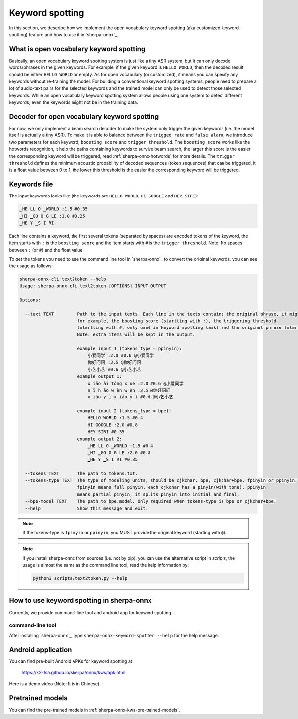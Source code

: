 .. _sherpa-onnx-keyword-spotting:

Keyword spotting
================

In this section, we describe how we implement the open vocabulary keyword spotting (aka customized keyword spotting)
feature and how to use it in `sherpa-onnx`_.

What is open vocabulary keyword spotting
----------------------------------------

Basically, an open vocabulary keyword spotting system is just like a tiny ASR system, but it can only decode words/phrases
in the given keywords. For example, if the given keyword is ``HELLO WORLD``, then the decoded result should be either
``HELLO WORLD`` or empty. As for open vocabulary (or customized), it means you can specify any keywords without re-training
the model. For building a conventional keyword spotting systems, people need to prepare a lot of audio-text pairs for the selected keywords
and the trained model can only be used to detect those selected keywords.
While an open vocabulary keyword spotting system allows people using one system to detect different keywords, even the keywords
might not be in the training data.


Decoder for open vocabulary keyword spotting
--------------------------------------------

For now, we only implement a beam search decoder to make the system only trigger the given keywords (i.e. the model itself is actually a tiny ASR).
To make it is able to balance between the ``trigged rate`` and ``false alarm``, we introduce two parameters for each keyword, ``boosting score``
and ``trigger threshold``.  The ``boosting score`` works like the hotwords recognition, it help the paths containing keywords to survive beam
search, the larger this score is the easier the corresponding keyword will be triggered, read :ref:`sherpa-onnx-hotwords` for more details.
The ``trigger threshold`` defines the minimum acoustic probability of decoded sequences (token sequences) that can be triggered, it is a float
value between 0 to 1, the lower this threshold is the easier the corresponding keyword will be triggered.

Keywords file
-------------

The input keywords looks like (the keywords are ``HELLO WORLD``, ``HI GOOGLE`` and ``HEY SIRI``):

.. code-block::

   ▁HE LL O ▁WORLD :1.5 #0.35
   ▁HI ▁GO O G LE :1.0 #0.25
   ▁HE Y ▁S I RI

Each line contains a keyword, the first several tokens (separated by spaces) are encoded tokens of the keyword, the item starts with ``:`` is the ``boosting score`` and the item starts with ``#`` is the ``trigger threshold``. Note: No spaces between ``:`` (or ``#``) and the float value.

To get the tokens you need to use the command line tool in `sherpa-onnx`_ to convert the original keywords, you can see the
usage as follows:

.. code-block::

   sherpa-onnx-cli text2token --help
   Usage: sherpa-onnx-cli text2token [OPTIONS] INPUT OUTPUT

   Options:

     --text TEXT         Path to the input texts. Each line in the texts contains the original phrase, it might also contain some extra items,
                         for example, the boosting score (startting with :), the triggering threshold
                         (startting with #, only used in keyword spotting task) and the original phrase (startting with @).
                         Note: extra items will be kept in the output.

                         example input 1 (tokens_type = ppinyin):
                             小爱同学 :2.0 #0.6 @小爱同学
                             你好问问 :3.5 @你好问问
                             小艺小艺 #0.6 @小艺小艺
                         example output 1:
                             x iǎo ài tóng x ué :2.0 #0.6 @小爱同学
                             n ǐ h ǎo w èn w èn :3.5 @你好问问
                             x iǎo y ì x iǎo y ì #0.6 @小艺小艺

                         example input 2 (tokens_type = bpe):
                             HELLO WORLD :1.5 #0.4
                             HI GOOGLE :2.0 #0.8
                             HEY SIRI #0.35
                         example output 2:
                             ▁HE LL O ▁WORLD :1.5 #0.4
                             ▁HI ▁GO O G LE :2.0 #0.8
                             ▁HE Y ▁S I RI #0.35

     --tokens TEXT       The path to tokens.txt.
     --tokens-type TEXT  The type of modeling units, should be cjkchar, bpe, cjkchar+bpe, fpinyin or ppinyin.
                         fpinyin means full pinyin, each cjkchar has a pinyin(with tone). ppinyin
                         means partial pinyin, it splits pinyin into initial and final,
     --bpe-model TEXT    The path to bpe.model. Only required when tokens-type is bpe or cjkchar+bpe.
     --help              Show this message and exit.

.. note::

   If the tokens-type is ``fpinyin`` or ``ppinyin``, you MUST provide the original keyword (starting with ``@``).

.. note::

   If you install sherpa-onnx from sources (i.e. not by pip), you can use the
   alternative script in `scripts`, the usage is almost the same as the command
   line tool, read the help information by:

   .. code-block::

     python3 scripts/text2token.py --help


How to use keyword spotting in sherpa-onnx
------------------------------------------

Currently, we provide command-line tool and android app for keyword spotting.


command-line tool
~~~~~~~~~~~~~~~~~

After installing `sherpa-onnx`_, type ``sherpa-onnx-keyword-spotter --help`` for the help message.



Android application
-------------------

You can find pre-built Android APKs for keyword spotting at

  `<https://k2-fsa.github.io/sherpa/onnx/kws/apk.html>`_

Here is a demo video (Note: It is in Chinese).

.. raw:: html

   <iframe src="//player.bilibili.com/player.html?aid=326175636&bvid=BV1Nw411J7K6&cid=1405110216&p=1" scrolling="no" border="0" frameborder="no" framespacing="0" allowfullscreen="true" width="600" height="600"> </iframe>



Pretrained models
-----------------

You can find the pre-trained models in :ref:`sherpa-onnx-kws-pre-trained-models`.
